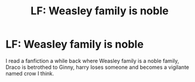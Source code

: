 #+TITLE: LF: Weasley family is noble

* LF: Weasley family is noble
:PROPERTIES:
:Author: Eisen_Fiend
:Score: 0
:DateUnix: 1537550442.0
:DateShort: 2018-Sep-21
:FlairText: Request
:END:
I read a fanfiction a while back where Weasley family is a noble family, Draco is betrothed to Ginny, harry loses someone and becomes a vigilante named crow I think.

